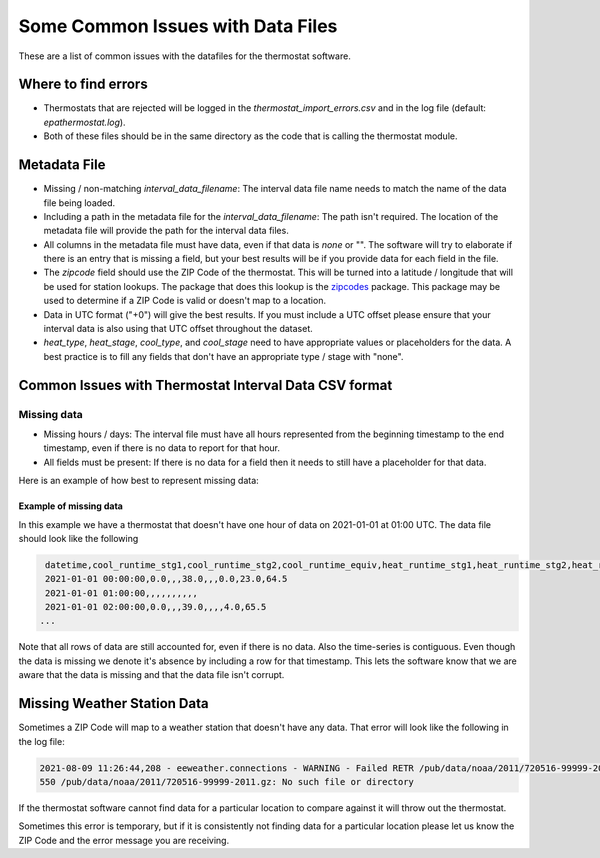 Some Common Issues with Data Files
==================================

.. _common-issues-data-files:

These are a list of common issues with the datafiles for the thermostat software.

Where to find errors
--------------------

- Thermostats that are rejected will be logged in the `thermostat_import_errors.csv` and in the log file (default: `epathermostat.log`).
- Both of these files should be in the same directory as the code that is calling the thermostat module.

.. _metadata-data

Metadata File
-------------

- Missing / non-matching `interval_data_filename`: The interval data file name needs to match the name of the data file being loaded.
- Including a path in the metadata file for the `interval_data_filename`: The path isn't required. The location of the metadata file will provide the path for the interval data files.
- All columns in the metadata file must have data, even if that data is `none` or "". The software will try to elaborate if there is an entry that is missing a field, but your best results will be if you provide data for each field in the file.
- The `zipcode` field should use the ZIP Code of the thermostat. This will be turned into a latitude / longitude that will be used for station lookups. The package that does this lookup is the `zipcodes`_ package. This package may be used to determine if a ZIP Code is valid or doesn't map to a location.
- Data in UTC format ("+0") will give the best results. If you must include a UTC offset please ensure that your interval data is also using that UTC offset throughout the dataset.
- `heat_type`, `heat_stage`, `cool_type`, and `cool_stage` need to have appropriate values or placeholders for the data. A best practice is to fill any fields that don't have an appropriate type / stage with "none".

Common Issues with Thermostat Interval Data CSV format
------------------------------------------------------

Missing data
############

- Missing hours / days: The interval file must have all hours represented from the beginning timestamp to the end timestamp, even if there is no data to report for that hour.
- All fields must be present: If there is no data for a field then it needs to still have a placeholder for that data.

Here is an example of how best to represent missing data:

Example of missing data
```````````````````````

In this example we have a thermostat that doesn't have one hour of data on 2021-01-01 at 01:00 UTC. The data file should look like the following

.. code-block:: console

    datetime,cool_runtime_stg1,cool_runtime_stg2,cool_runtime_equiv,heat_runtime_stg1,heat_runtime_stg2,heat_runtime_equiv,emergency_heat_runtime,auxiliary_heat_runtime,temp_in
    2021-01-01 00:00:00,0.0,,,38.0,,,0.0,23.0,64.5
    2021-01-01 01:00:00,,,,,,,,,,
    2021-01-01 02:00:00,0.0,,,39.0,,,,4.0,65.5
   ...

Note that all rows of data are still accounted for, even if there is no data. Also the time-series is contiguous. Even though the data is missing we denote it's absence by including a row for that timestamp. This lets the software know that we are aware that the data is missing and that the data file isn't corrupt.

Missing Weather Station Data
----------------------------

Sometimes a ZIP Code will map to a weather station that doesn't have any data. That error will look like the following in the log file:

.. code-block:: console

   2021-08-09 11:26:44,208 - eeweather.connections - WARNING - Failed RETR /pub/data/noaa/2011/720516-99999-2011.gz:
   550 /pub/data/noaa/2011/720516-99999-2011.gz: No such file or directory

If the thermostat software cannot find data for a particular location to compare against it will throw out the thermostat.

Sometimes this error is temporary, but if it is consistently not finding data for a particular location please let us know the ZIP Code and the error message you are receiving.

.. _zipcodes: https://pypi.org/project/zipcodes/
